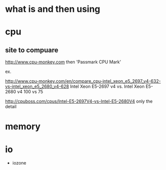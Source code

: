 * what is and then using

* cpu

** site to compuare

http://www.cpu-monkey.com
then 'Passmark CPU Mark'

ex. 

http://www.cpu-monkey.com/en/compare_cpu-intel_xeon_e5_2697_v4-632-vs-intel_xeon_e5_2680_v4-628
Intel Xeon E5-2697 v4 vs. Intel Xeon E5-2680 v4
100 vs 75

http://cpuboss.com/cpus/Intel-E5-2697V4-vs-Intel-E5-2680V4
only the detail

* memory
* io

- iozone
